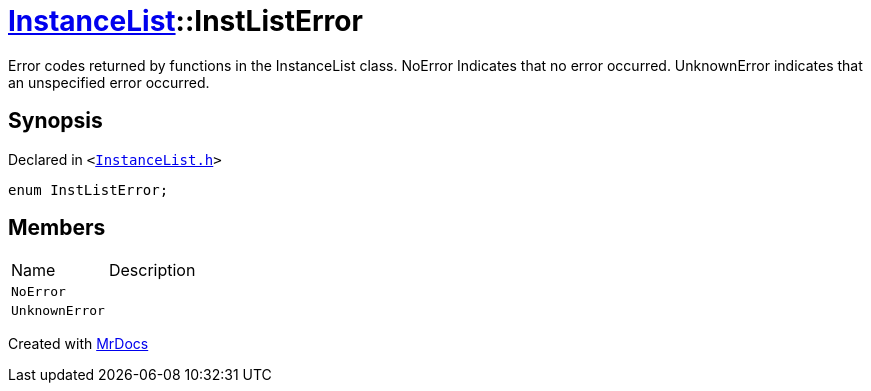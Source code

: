 [#InstanceList-InstListError]
= xref:InstanceList.adoc[InstanceList]::InstListError
:relfileprefix: ../
:mrdocs:


Error codes returned by functions in the InstanceList class&period;
NoError Indicates that no error occurred&period;
UnknownError indicates that an unspecified error occurred&period;

== Synopsis

Declared in `&lt;https://github.com/PrismLauncher/PrismLauncher/blob/develop/launcher/InstanceList.h#L91[InstanceList&period;h]&gt;`

[source,cpp,subs="verbatim,replacements,macros,-callouts"]
----
enum InstListError;
----

== Members

[,cols=2]
|===
|Name |Description
|`NoError`
|
|`UnknownError`
|
|===



[.small]#Created with https://www.mrdocs.com[MrDocs]#
